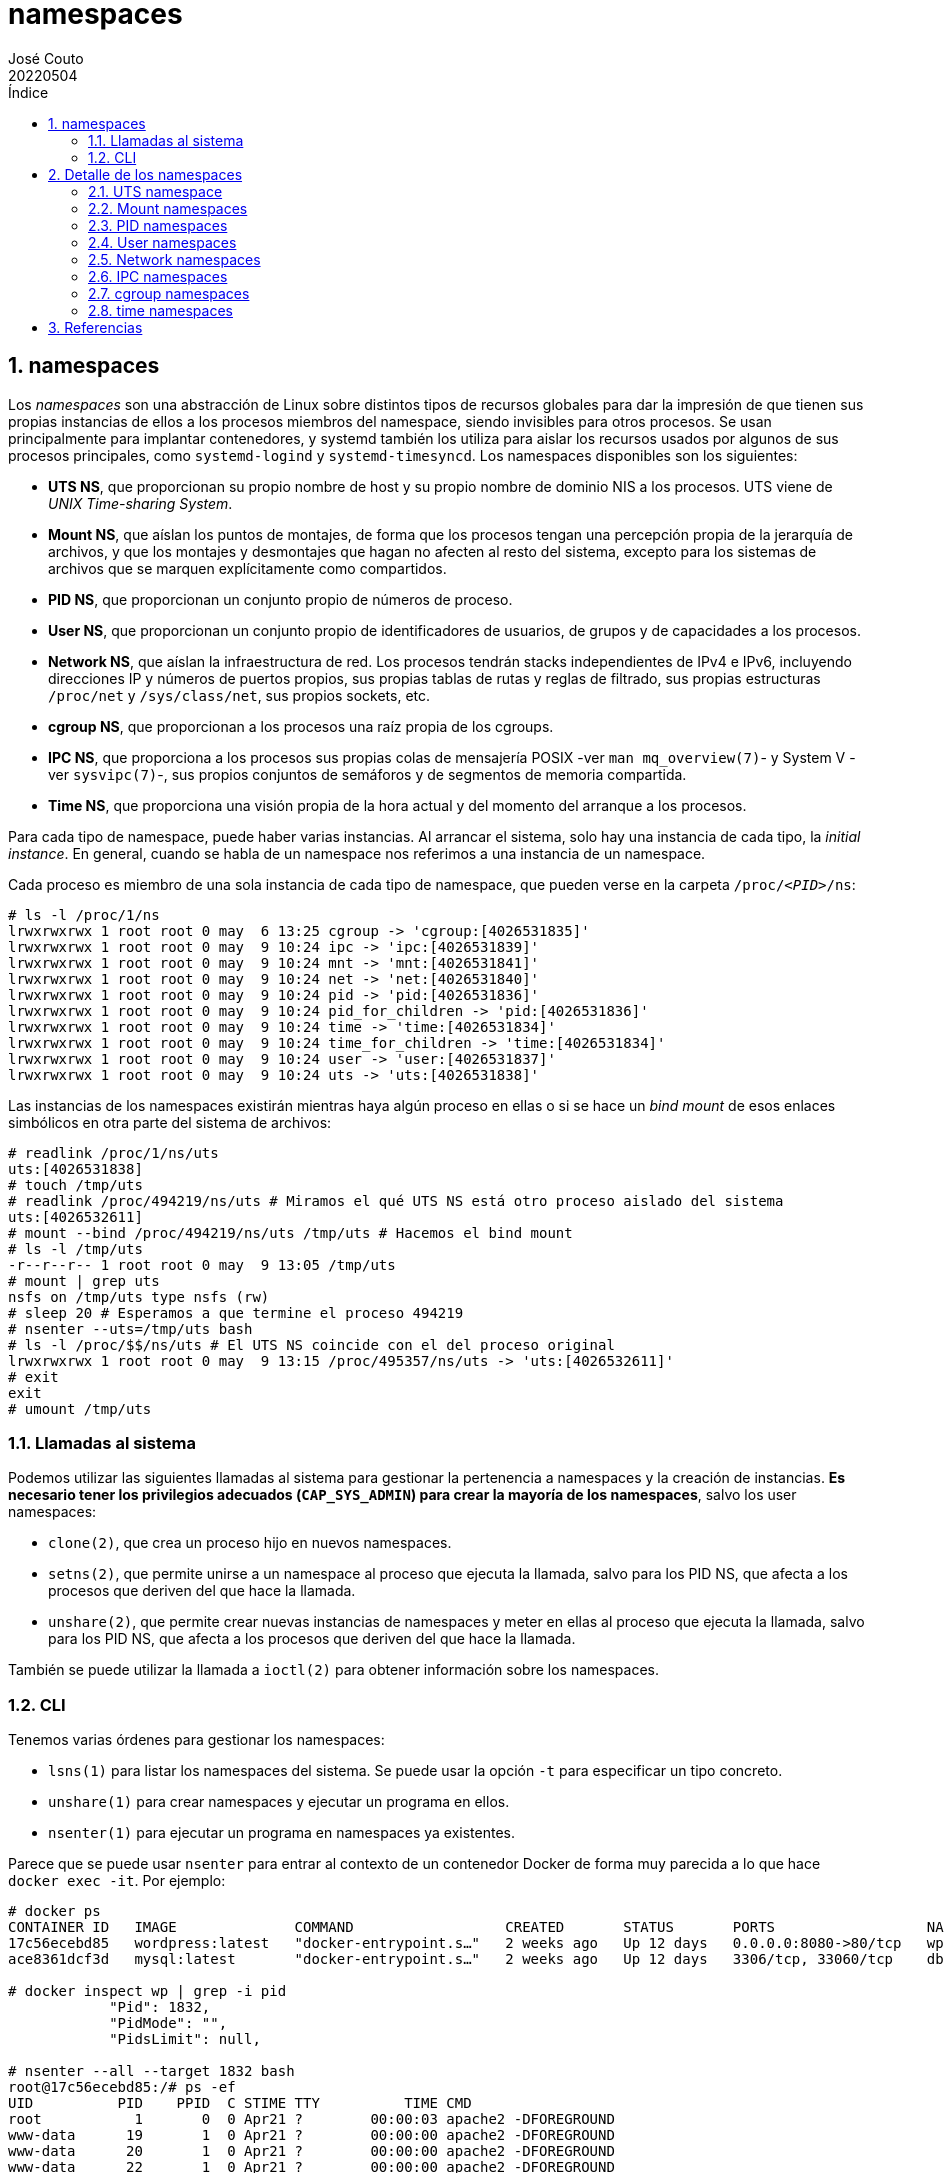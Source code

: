 = namespaces
:tags: Publish
:author: José Couto
:date: may 2022
:revdate: 20220504
:source-highlighter: rouge
:toc:
:toc-title: Índice
:toclevels: 3
:numbered:
:appendix-caption: Apéndice
:figure-caption: Figura
:table-caption: Tabla
:description: Notas sobre namespaces. \
Puede usarse según los términos de la licencia GPLv3.

== namespaces

Los _namespaces_ son una abstracción de Linux sobre distintos tipos de recursos
globales para dar la impresión de que tienen sus propias instancias de ellos a
los procesos miembros del namespace, siendo invisibles para otros procesos.  Se
usan principalmente para implantar contenedores, y systemd también los utiliza
para aislar los recursos usados por algunos de sus procesos principales, como
`systemd-logind` y `systemd-timesyncd`.  Los namespaces disponibles son los
siguientes:

* *UTS NS*, que proporcionan su propio nombre de host y su propio nombre de
   dominio NIS a los procesos.  UTS viene de _UNIX Time-sharing System_.

* *Mount NS*, que aíslan los puntos de montajes, de forma que los procesos
  tengan una percepción propia de la jerarquía de archivos, y que los montajes
  y desmontajes que hagan no afecten al resto del sistema, excepto para los
  sistemas de archivos que se marquen explícitamente como compartidos.

* *PID NS*, que proporcionan un conjunto propio de números de proceso.

* *User NS*, que proporcionan un conjunto propio de identificadores de
  usuarios, de grupos y de capacidades a los procesos.

* *Network NS*, que aíslan la infraestructura de red.  Los procesos tendrán
  stacks independientes de IPv4 e IPv6, incluyendo direcciones IP y números de
  puertos propios, sus propias tablas de rutas y reglas de filtrado, sus
  propias estructuras `/proc/net` y `/sys/class/net`, sus propios sockets, etc.

* *cgroup NS*, que proporcionan a los procesos una raíz propia de los cgroups.

* *IPC NS*, que proporciona a los procesos sus propias colas de mensajería
  POSIX -ver `man mq_overview(7)`- y System V -ver `sysvipc(7)`-, sus propios
  conjuntos de semáforos y de segmentos de memoria compartida.

* *Time NS*, que proporciona una visión propia de la hora actual y del momento
  del arranque a los procesos.

Para cada tipo de namespace, puede haber varias instancias.  Al arrancar el
sistema, solo hay una instancia de cada tipo, la _initial instance_.  En
general, cuando se habla de un namespace nos referimos a una instancia de un
namespace.

Cada proceso es miembro de una sola instancia de cada tipo de namespace, que
pueden verse en la carpeta `/proc/__<PID>__/ns`:

[source,console]
----
# ls -l /proc/1/ns
lrwxrwxrwx 1 root root 0 may  6 13:25 cgroup -> 'cgroup:[4026531835]'
lrwxrwxrwx 1 root root 0 may  9 10:24 ipc -> 'ipc:[4026531839]'
lrwxrwxrwx 1 root root 0 may  9 10:24 mnt -> 'mnt:[4026531841]'
lrwxrwxrwx 1 root root 0 may  9 10:24 net -> 'net:[4026531840]'
lrwxrwxrwx 1 root root 0 may  9 10:24 pid -> 'pid:[4026531836]'
lrwxrwxrwx 1 root root 0 may  9 10:24 pid_for_children -> 'pid:[4026531836]'
lrwxrwxrwx 1 root root 0 may  9 10:24 time -> 'time:[4026531834]'
lrwxrwxrwx 1 root root 0 may  9 10:24 time_for_children -> 'time:[4026531834]'
lrwxrwxrwx 1 root root 0 may  9 10:24 user -> 'user:[4026531837]'
lrwxrwxrwx 1 root root 0 may  9 10:24 uts -> 'uts:[4026531838]'
----

Las instancias de los namespaces existirán mientras haya algún proceso en ellas
o si se hace un _bind mount_ de esos enlaces simbólicos en otra parte del
sistema de archivos:

[source,console]
----
# readlink /proc/1/ns/uts
uts:[4026531838]
# touch /tmp/uts
# readlink /proc/494219/ns/uts # Miramos el qué UTS NS está otro proceso aislado del sistema
uts:[4026532611]
# mount --bind /proc/494219/ns/uts /tmp/uts # Hacemos el bind mount
# ls -l /tmp/uts
-r--r--r-- 1 root root 0 may  9 13:05 /tmp/uts
# mount | grep uts
nsfs on /tmp/uts type nsfs (rw)
# sleep 20 # Esperamos a que termine el proceso 494219
# nsenter --uts=/tmp/uts bash
# ls -l /proc/$$/ns/uts # El UTS NS coincide con el del proceso original
lrwxrwxrwx 1 root root 0 may  9 13:15 /proc/495357/ns/uts -> 'uts:[4026532611]'
# exit
exit
# umount /tmp/uts
----

=== Llamadas al sistema

Podemos utilizar las siguientes llamadas al sistema para gestionar la
pertenencia a namespaces y la creación de instancias.  *Es necesario tener los
privilegios adecuados (`CAP_SYS_ADMIN`) para crear la mayoría de los
namespaces*, salvo los user namespaces:

* `clone(2)`, que crea un proceso hijo en nuevos namespaces.

* `setns(2)`, que permite unirse a un namespace al proceso que ejecuta la
  llamada, salvo para los PID NS, que afecta a los procesos que deriven del que
  hace la llamada.

* `unshare(2)`, que permite crear nuevas instancias de namespaces y meter en
  ellas al proceso que ejecuta la llamada, salvo para los PID NS, que afecta a
  los procesos que deriven del que hace la llamada.

También se puede utilizar la llamada a `ioctl(2)` para obtener información
sobre los namespaces.

=== CLI

Tenemos varias órdenes para gestionar los namespaces:

* `lsns(1)` para listar los namespaces del sistema.  Se puede usar la opción
  `-t` para especificar un tipo concreto.

* `unshare(1)` para crear namespaces y ejecutar un programa en ellos.

* `nsenter(1)` para ejecutar un programa en namespaces ya existentes.

Parece que se puede usar `nsenter` para entrar al contexto de un contenedor
Docker de forma muy parecida a lo que hace `docker exec -it`.  Por ejemplo:

[source,console]
----
# docker ps
CONTAINER ID   IMAGE              COMMAND                  CREATED       STATUS       PORTS                  NAMES
17c56ecebd85   wordpress:latest   "docker-entrypoint.s…"   2 weeks ago   Up 12 days   0.0.0.0:8080->80/tcp   wp
ace8361dcf3d   mysql:latest       "docker-entrypoint.s…"   2 weeks ago   Up 12 days   3306/tcp, 33060/tcp    db

# docker inspect wp | grep -i pid
            "Pid": 1832,
            "PidMode": "",
            "PidsLimit": null,

# nsenter --all --target 1832 bash
root@17c56ecebd85:/# ps -ef
UID          PID    PPID  C STIME TTY          TIME CMD
root           1       0  0 Apr21 ?        00:00:03 apache2 -DFOREGROUND
www-data      19       1  0 Apr21 ?        00:00:00 apache2 -DFOREGROUND
www-data      20       1  0 Apr21 ?        00:00:00 apache2 -DFOREGROUND
www-data      22       1  0 Apr21 ?        00:00:00 apache2 -DFOREGROUND
www-data      25       1  0 Apr21 ?        00:00:00 apache2 -DFOREGROUND
www-data      28       1  0 Apr21 ?        00:00:00 apache2 -DFOREGROUND
www-data      29       1  0 Apr21 ?        00:00:00 apache2 -DFOREGROUND
www-data      30       1  0 Apr21 ?        00:00:00 apache2 -DFOREGROUND
www-data      31       1  0 Apr21 ?        00:00:00 apache2 -DFOREGROUND
www-data      33       1  0 Apr21 ?        00:00:00 apache2 -DFOREGROUND
www-data      36       1  0 Apr21 ?        00:00:00 apache2 -DFOREGROUND
root          48       0  0 11:03 ?        00:00:00 bash
root          49      48  0 11:03 ?        00:00:00 ps -ef
----

== Detalle de los namespaces

=== UTS namespace

Este espacio de nombres sirve para proporcionar un hostname y dominio NIS
propios a los procesos asociados:

[source,console]
----
$ hostname && domainname
host
(none)

$ sudo unshare --uts bash --norc # Lanzamos un bash con su propio namespace UTS
# hostname && domainname # Se heredan los parámetros del proceso padre
host
(none)
# hostname paco
# domainname currupipi
# hostname && domainname
paco
currupipi
# exit # Terminamos el proceso, lo que elimina el namespace por ser el último
exit

$ hostname && domainname  # No hay cambios en el host
host
(none)
----

=== Mount namespaces

Este tipo de namespace proporciona a los procesos asociados un listado aislado
de los puntos de montaje del sistema, por lo que los procesos pueden tener su
propia jerarquía de directorios y un contenido propio en los pseudoarchivos
`mounts`, `mountinfo` y `mountstats` de `/proc/[pid]`.

Una cosa que hay que conocer al tratar este tipo de namespaces son los _bind
mount_.  El kernel de Linux permite montar archivos o carpetas en otras partes
del sistema operativo _o sobre sí mismos_, lo que hace que aparezcan en el
árbol de montajes de los procesos:

[source,console]
----
# cd /tmp
# mkdir t
# mount | grep tmp/t
# mount --bind t t
# mount | grep tmp/t
/dev/mapper/blas--vg-root on /tmp/t type ext4 (rw,noatime,nodiratime,errors=remount-ro)
----

Esto es importante porque nos permite utilizar estas carpetas como puntos de
montaje en las llamadas al sistema, por ejemplo a `pivot_root(2)`.

Las siguientes órdenes se ejecutan en dos terminales distintas, una con el
prompt ``host\$ `` y otra con el prompt ``ns\$ ``, dentro del namespace.

[source,console]
----
host$ cd /tmp
host$ mkdir t
host$ sudo mount -t tmpfs none t
host$ mkdir t/{1,2}
host$ SUDO_PS1='ns\$ ' sudo unshare --mount bash --norc # shell en un nuevo mount namespace.
ns# pwd
/tmp
ns# findmnt -aR t
TARGET SOURCE FSTYPE OPTIONS
/tmp/t none   tmpfs  rw,relatime,inode64
ns# mount -t tmpfs none t/2     # En el namespace, montamos un nuevo fs en t/2.
ns# findmnt -aR t
TARGET     SOURCE FSTYPE OPTIONS
/tmp/t     none   tmpfs  rw,relatime,inode64
`-/tmp/t/2 none   tmpfs  rw,relatime,inode64

host$ findmnt -aR /tmp/t        # El montaje hecho en el ns no aparece en el host.
TARGET SOURCE FSTYPE OPTIONS
/tmp/t none   tmpfs  rw,relatime,inode64
host$ sudo mount -t tmpfs none /tmp/t/1
host$ findmnt -aR /tmp/t
TARGET     SOURCE FSTYPE OPTIONS
/tmp/t     none   tmpfs  rw,relatime,inode64
`-/tmp/t/1 none   tmpfs  rw,relatime,inode64

ns# findmnt -aR t               # El montaje hecho en el host no aparece en el ns.
TARGET     SOURCE FSTYPE OPTIONS
/tmp/t     none   tmpfs  rw,relatime,inode64
`-/tmp/t/2 none   tmpfs  rw,relatime,inode64
ns# exit
exit

host$ sudo umount /tmp/t/1
host$ sudo umount /tmp/t
host$ rmdir /tmp/t
----

Los puntos de montaje se pueden marcar como `MS_SHARED` para indicar que todos
los procesos que vean el punto de montaje podrán ver su contenido y otros
montajes que se hagan dentro de él.  Esto se puede hacer con la llamada a
`mount(2)` o con `mount --make-shared`.  También se pueden marcar como
`MS_PRIVATE` para indicar lo contrario, que los montajes hechos dentro de él no
se podrán ver en otros procesos.

Se puede ver información sobre el mount NS de un proceso, incluyendo los flags
de los puntos de montaje, mirando el pseudoarchivo `/proc/<PID>/mountinfo`:

[source,console]
----
$ grep proc /proc/self/mountinfo
23 29 0:21 / /proc rw,nosuid,nodev,noexec,relatime shared:12 - proc proc rw
36 23 0:31 / /proc/sys/fs/binfmt_misc rw,relatime shared:13 - autofs systemd-1 rw,fd=29,pgrp=1,timeout=0,minproto=5,maxproto=5,direct,pipe_ino=13113
94 36 0:36 / /proc/sys/fs/binfmt_misc rw,nosuid,nodev,noexec,relatime shared:47 - binfmt_misc binfmt_misc rw
----


=== PID namespaces

Los PID namespaces proporcionan un espacio de PID único para los procesos.  Los
PID namespaces forman una jerarquía, y los procesos solo pueden ver otros
procesos que se encuentren en su instancia de PID NS o en los descendientes
dentro de esa jerarquía, con PID distintos a los que ven esos procesos por
estar en sus propios PID NS (cada proceso tendrá un PID distinto en cada punto
del camino de la jerarquía que va desde su NS hasta el raíz).

El primer proceso asignado a un PID namespace tendrá el PID 1, y al resto de
procesos que se lancen en él se les irá asignando PID secuenciales.  Como
ocurre con el init del host, para evitar que los procesos descendientes puedan
matarlo por error, este proceso ignorará todas las señales para los que no haya
establecido explícitamente un manejador, salvo `SIGSTOP` y `SIGKILL`.  Si el
proceso con PID 1 muere, se matarán todos los procesos del namespace con una
señal `SIGKILL`, y se destruirá el namespace a menos que se mantenga abierto el
pseudoarchivo `/proc/__PID__/ns/pid` en el host o haya un _bind mount_ de él.

Si utilizamos `unshare` para lanzar un proceso nuevo, nos podemos encontrar
problemas:

[source,console]
----
# unshare --pid /bin/bash
blas:~# echo $$
966021
blas:~# cat /proc/$$/cmdline
bash: fork: Cannot allocate memory
----

En este caso, `bash` no tiene PID 1 porque, con las opciones que le hemos
pasado, `unshare` ejecuta dos llamadas al sistema:

[source]
----
974301 unshare(CLONE_NEWPID)            = 0
974301 execve("/bin/bash", ["/bin/bash"], 0x7ffc016380c8 /* 24 vars */) = 0
----

La primera llamada crea un nuevo espacio de nombres, y la segunda _ejecuta
`bash` sustituyendo al proceso con el que se está ejecutando `unshare`_, que
sigue en el namespace padre del que hemos creado con la primera llamada.  Esto
es de la página de manual de `unshare(2)`, relativo a `CLONE_NEWPID`:

_The calling process is not moved into the new namespace.  The first child
created by the calling process will have the process ID 1 and will assume the
role of init(1) in the new namespace._

Cuando `bash` se ejecuta, lanza otro proceso para inicializarse que sí que
asume el PID 1 en el namespace.  Cuando termina, el namespace se queda sin
proceso con PID 1, lo que no sigue las normas de Linux, ya que ese proceso es
necesario para hacerse padre de los procesos que se queden huérfanos, por lo
que el kernel desactiva la capacidad de lanzar nuevos procesos en el namespace
y devuelve un error `-ENOMEM` cuando `bash` intenta crear nuevos procesos.

Para poder lanzar un proceso con su propio PID NS con `unshare`, hay que
hacerlo así:

[source,console]
----
# unshare --pid --fork --mount-proc /bin/bash
blas:~# echo $$
1
----

Con esto, pedimos a `unshare` que haga `fork` para lanzar `bash` dentro de un
nuevo proceso, que también cree un mount NS (la opción `--mount` se activa
implícitamente al usar `--mount-proc`), y monte su propio sistema de archivos
`proc` en `/proc` en modo `MS_PRIVATE` para que el montaje no se propague a
otros procesos del grupo.

Los procesos lanzados dentro de un PID NS tendrán distintos PID en la jerarquía
de namespaces.  Podemos verlos en el campo `NSpid` del pseudoarchivo
`/proc/<PID>/status`, que los mostrará desde el PID NS en el que estemos en ese
momento:

[source,console]
----
# unshare --pid --fork --mount-proc -- unshare --pid --fork --mount-proc -- /bin/sleep 120
^Z
zsh: suspended  unshare --pid --fork --mount-proc -- unshare --pid --fork --mount-proc --  12
# ps -ef | grep sleep
root     1081838  901012  0 10:32 pts/5    00:00:00 unshare --pid --fork --mount-proc -- unshare --pid --fork --mount-proc -- /bin/sleep 120
root     1081839 1081838  0 10:32 pts/5    00:00:00 unshare --pid --fork --mount-proc -- /bin/sleep 120
root     1081840 1081839  0 10:32 pts/5    00:00:00 /bin/sleep 120
root     1082041  901012  0 10:33 pts/5    00:00:00 grep sleep
# grep NSpid /proc/1081840/status
NSpid:  1081840 2       1
----

En la salida anterior aparecen tres PID: 1081840 es el PID del proceso `sleep`
en el namespace original, 2 en el creado por el primer `unshare` (el 1 es el
del `unshare` que lanzamos), y 1 en el creado por el segundo.

=== User namespaces

Los user namespaces permiten que los UID y GID del host aparezcan con valores
distintos en los procesos del namespace, así como aislar otros recursos del
kernel asociados a ellos (directorio home, `keyrings(7)` y las
`capabilities(7)`).  Por ejemplo, se puede hacer que el UID 1000 del host se
corresponda al UID 0 dentro del namespace, por lo que el proceso se ejecutará
en él como root.

No es necesario tener permisos de root para crear un user NS.  El primer
proceso asignado al namespace tiene todas las capacidades (_capabilities_) del
kernel dentro del namespace *sin importar las que tuviera el proceso que lo
creó*, pero ninguna fuera, incluso aunque el namespace lo cree root.

Los user NS forman una jerarquía, teniendo cada uno de ellos un padre y,
opcionalmente, hijos.

La correspondencia entre UID se puede configurar escribiendo en
`/proc/__<PID>__/uid_map`, y la de GID en `/proc/__<PID>__/gid_map`.  Solo root
o el usuario que creó el namespace pueden escribir en ellos y solo se permite
escribir *una vez* en ellos para definir las correspondencias, aunque el
contenido puede tener varias líneas.  Tienen este formato:

[source,console]
----
ID-dentro-ns    ID-fuera-ns     cantidad
----

Esto hace corresponder la `cantidad` de identificadores del namespace empezando
en `ID-dentro-ns` con los que empiezan en `ID-fuera-ns` en el namespace del
proceso que escribe en el archivo.  Si los dos procesos estuvieran en el mismo
namespace, `ID-fuera-ns` se referiría al user namespace padre de los dos.

NOTE: El proceso que quiera escribir en `gid_map` no debe tener la capacidad de
modificar sus grupos, lo que se puede conseguir con `echo deny >
/proc/__<PID>__/setgroups`.  Esto se hace para impedir que un usuario del grupo
`denygroup` gane permisos con `setgroups(2)` sobre archivos con permisos
`u=rw,g=,o=r` y propietario `xxx:denygroup`.

Todos los UID de un sistema de archivos para los que no haya correspondencia en
un user NS se traducen en el namespace al valor definido en
`/proc/sys/kernel/overflowuid` (usuario `nobody`).  Con los GID pasa lo mismo,
traduciéndose dentro del namespace al valor definido en
`/proc/sys/kernel/overflowgid` (grupo `nogroup`).

Cuando un proceso en un user NS intenta utilizar recursos globales del sistema
(p. ej, leer un archivo), se traduce sus UID y GID antes de comprobar los
permisos.  Esto implica que un proceso que se esté ejecutando como root en el
namespace solo tendrá acceso a los recursos globales que le permitan los UID y
GID globales:

[source,console]
----
host$ id
uid=1000(blas) gid=1000(blas) groups=1000(blas)
host$ unshare -U bash

ns$ echo $$
187067
ns$ id
uid=65534(nobody) gid=65534(nogroup) groups=65534(nogroup)
ns$ ls -ld /root
drwx------ 31 nobody nogroup 4096 may 20 09:46 /root
ns$ $ ls -l /root
ls: cannot open directory '/root': Permission denied

host$ echo '0 1000 1' > /proc/187067/uid_map

ns$ id
uid=0(root) gid=65534(nogroup) groups=65534(nogroup)
ns$ ls -l /root
ls: cannot open directory '/root': Permission denied
----

=== Network namespaces

Estos namespaces sirven para proporcionar una visión propia a los procesos de
todo un stack de red: dispositivos, direcciones de nivel 2 y tres, puertos,
rutas, reglas de cortafuegos...

Los network NS pueden manipularse con la orden `ip netns`.

Se puede crear un network NS con `ip netns add <nombre>`, que además hará un
_bind mount_ de él en `/run/netns/<nombre>` para mantenerlo vivo aunque no haya
procesos asociados a él.  El descriptor de ese archivo puede pasarse a llamadas
del sistema que necesiten una referencia a un network NS, como `setns(2)`.

Se puede usar `ip netns exec` en el host para ejecutar cualquier orden dentro
del namespace.  En el siguiente ejemplo, creamos un network NS, listamos el
archivo que lo referencia, listamos sus interfaces desde el namespace y lo
eliminamos:

[source,console]
----
# ip netns add blas
# ls -l /run/netns/blas
-r--r--r-- 1 root root 0 may 23 10:21 /run/netns/blas
# ip netns exec blas ip -br link
lo               DOWN           00:00:00:00:00:00 <LOOPBACK>
# ip netns delete blas
# ls -al /var/run/netns
total 0
drwxr-xr-x  2 root root   40 may 23 10:21 .
drwxr-xr-x 47 root root 1400 may 23 10:13 ..
----

Se puede hacer que la orden `ip` trabaje directamente sobre un namespace con la
opción `-n`.

Aunque se borre el bind mount, los network NS perviven mientras haya procesos
asignados a él.

Por defecto, los network NS tienen una única interfaz de loopback `lo` en
estado _DOWN_ (como puede verse en el ejemplo anterior).  Otra forma de
comprobar esto:

[source,console]
----
# unshare -n bash
# ip link
1: lo: <LOOPBACK> mtu 65536 qdisc noop state DOWN mode DEFAULT group default qlen 1000
    link/loopback 00:00:00:00:00:00 brd 00:00:00:00:00:00
# exit
exit
----

Las interfaces de red solo pueden pertenecer a un network NS.  Cuando el
namespace se destruye, la interfaz vuelve al namespace del que venía.  Se puede
cambiar el network NS de una interfaz con `ip link set <if> netns <ns>`:

[source,console]
----
# ip netns add nns                  # Creamos el network NS nss.
# ip -n nns link                    # Solo tiene la interfaz lo en estado DOWN.
1: lo: <LOOPBACK> mtu 65536 qdisc noop state DOWN mode DEFAULT group default qlen 1000
    link/loopback 00:00:00:00:00:00 brd 00:00:00:00:00:00
# ip link show eth0                 # eth0 está en el namespace raíz.
2: eth0: <NO-CARRIER,BROADCAST,MULTICAST,UP> mtu 1500 qdisc fq_codel state DOWN mode DEFAULT group default qlen 1000
    link/ether bb:bb:bb:bb:5b:7a brd ff:ff:ff:ff:ff:ff
    altname enp0s25
# ip link set eth0 netns nns        # Movemos eth0 al namespace nss.
# ip link show eth0                 # eth0 ya no está en el NS raíz...
Device "eth0" does not exist.
# ip -n nns link                    # Sino en nss.
1: lo: <LOOPBACK> mtu 65536 qdisc noop state DOWN mode DEFAULT group default qlen 1000
    link/loopback 00:00:00:00:00:00 brd 00:00:00:00:00:00
2: eth0: <BROADCAST,MULTICAST> mtu 1500 qdisc noop state DOWN mode DEFAULT group default qlen 1000
    link/ether bb:bb:bb:bb:5b:7a brd ff:ff:ff:ff:ff:ff
    altname enp0s25
# ip netns delete nns               # Borramos el namespace...
# ip link show eth0                 # y eth0 vuelve al espacio raíz.
2: eth0: <NO-CARRIER,BROADCAST,MULTICAST,UP> mtu 1500 qdisc fq_codel state DOWN mode DEFAULT group default qlen 1000
    link/ether bb:bb:bb:bb:5b:7a brd ff:ff:ff:ff:ff:ff
    altname enp0s25
----

Para permitir comunicaciones entre los procesos que estén en network NS
distintos, se pueden utilizar interfaces virtuales tipo `veth`, que son punto a
punto y se crean por parejas, y asignar cada una de las interfaces en un
namespace distinto:

[source,console]
----
# ip netns add nns1
# ip netns add nns2
# ip netns
nns2 (id: 1)
nns1 (id: 0)
# ip link add veth0 type veth peer name veth1
# ip link show dev veth0
8: veth0@veth1: <BROADCAST,MULTICAST,M-DOWN> mtu 1500 qdisc noop state DOWN mode DEFAULT group default qlen 1000
    link/ether ae:f1:eb:8d:37:9b brd ff:ff:ff:ff:ff:ff
# ip link show dev veth1
7: veth1@veth0: <BROADCAST,MULTICAST,M-DOWN> mtu 1500 qdisc noop state DOWN mode DEFAULT group default qlen 1000
    link/ether 66:e7:67:f3:62:b1 brd ff:ff:ff:ff:ff:ff
# ip link set veth0 netns ns1
# ip link set veth1 netns ns2
# ip netns exec nns2 bash   # Ejecutamos una shell en nns2. Alternativa: nsenter --net=/var/run/netns/nns2 bash
# ip link                   # La MAC es la misma que en el NS raíz.
1: lo: <LOOPBACK> mtu 65536 qdisc noop state DOWN mode DEFAULT group default qlen 1000
    link/loopback 00:00:00:00:00:00 brd 00:00:00:00:00:00
7: veth1@if8: <BROADCAST,MULTICAST> mtu 1500 qdisc noop state DOWN mode DEFAULT group default qlen 1000
    link/ether 66:e7:67:f3:62:b1 brd ff:ff:ff:ff:ff:ff link-netns nns1
----

Podemos aplicar NAT y filtrar el tráfico en los distintos namespaces como
siempre.

Para permitir las comunicaciones entre el host y el namespace con este tipo de
interfaces, podríamos haber dejado una de las interfaces en el host y la otra
en el namespace.  También podemos utilizar las interfaces de tipo `bridge`
combinadas con las `veth` para permitir las comunicaciones entre varios
namespaces a la vez o entre los namespaces y el host:

[source,console]
----
# ip netns add nns1
# ip netns add nns2
# ip link add beth1 type veth peer name veth1
# ip link set veth1 netns nns1
# ip -n nns1 addr add 10.1.1.11/24 dev veth1
# ip -n nns1 link set veth1 up
# ip -n nns1 link set lo up     # Sin esto no podemos hacer ping 10.1.1.11 en nns1.
# ip link add beth2 type veth peer name veth2
# ip link set veth2 netns nns2
# ip -n nns2 addr add 10.1.1.12/24 dev veth2
# ip -n nns2 link set veth2 up
# ip -n nns2 link set lo up
# ip link add name br1 type bridge
# ip link set br1 up
# ip link set beth1 master br1
# ip link set beth1 up
# ip link set beth2 master br1
# ip link set beth2 up                    # Ya hay comunicación entre nns1 y nns2.

# ip addr add 10.1.1.1/24 brd + dev br1   # Ponemos IP y broadcast al bridge para
# ip link set br1 up                      # permitir comunicación con el host.
----

NOTE: Si usamos el PID de un proceso con el parámetro `netns` de la orden `ip`,
se utilizará el network NS del proceso correspondiente.

=== IPC namespaces

Estos namespaces aíslan los recursos de comunicación entre procesos, como
semáforos, memoria compartida y colas, tanto los de System V como los de POSIX.
Lo siguiente es un ejemplo para los de System V:

[source,console]
----
host# ipcs

------ Message Queues --------
key        msqid      owner      perms      used-bytes   messages

------ Shared Memory Segments --------
key        shmid      owner      perms      bytes      nattch     status
0x00000000 1048581    blas       600        40960      2          dest
0x00000000 1048582    blas       600        40960      2          dest
0x00000000 1048585    blas       600        36864      2          dest
0x00000000 1048586    blas       600        36864      2          dest
0x00000000 1048587    blas       600        28672      2          dest
0x00000000 1048588    blas       600        28672      2          dest
0x00000000 1048589    blas       600        45056      2          dest
0x00000000 1048590    blas       600        45056      2          dest
0x00000000 1048606    blas       600        32768      2          dest
0x00000000 1048607    blas       600        32768      2          dest
0x00000000 1015845    blas       600        524288     2          dest
0x00000000 1048631    blas       600        303104     2          dest
0x00000000 1048632    blas       600        303104     2          dest

------ Semaphore Arrays --------
key        semid      owner      perms      nsems
0x00105b6b 2          root       600        1
0x00105b6c 3          root       666        2

host# unshare -i bash
ns# ipcs              # En el NS recién creado no hay ningún recurso IPC SysV.

------ Message Queues --------
key        msqid      owner      perms      used-bytes   messages

------ Shared Memory Segments --------
key        shmid      owner      perms      bytes      nattch     status

------ Semaphore Arrays --------
key        semid      owner      perms      nsems
----

=== cgroup namespaces

Sirven para aislar los recursos asignados a los procesos mediante cgroups,
proporcionándoles una raíz propia.

Cuando un proceso crea un nuevo cgroup NS, los directorios cgroups versiones 1
y 2 del proceso se convierten en los directorios cgroup raíz en el nuevo NS.

=== time namespaces

Estos namespaces permiten dar a los procesos una visión diferente de dos de los
relojes del sistema, `CLOCK_MONOTONIC` (el tiempo desde que arrancó el sistema,
sin incluir los tiempos en los que se ha suspendido), y `CLOCK_BOOTTIME` (lo
mismo, pero añadiendo el tiempo en el que el sistema ha estado suspendido).  La
página de manual `clock_gettime(2)` tiene información sobre estos relojes.

Se puede configurar la diferencia respecto al time NS inicial escribiendo en el
pseudoarchivo `/proc/<PID>/timens_offsets`.  El contenido de ese archivo se
puede manipular con las opciones `--monotonic` y `--boottime` de `unshare`:

[source,console]
----
host# cat /proc/self/timens_offsets
monotonic           0         0
boottime            0         0
host# uptime
 18:01:38 up 18 days,  4:37, 11 users,  load average: 1,80, 1,25, 1,06
host# unshare --time --boottime=-25000 --monotonic=-25000 bash
ns# uptime
 18:01:42 up 17 days, 21:40, 11 users,  load average: 1,66, 1,23, 1,05
ns# exit
exit
host#
----

== Referencias

* `man 5 namespaces`.

* https://man7.org/conf/ndcsecurity2022/containers_as_an_illusion-NDC-Security-2022-Kerrisk.pdf[Containers as an illusion].

* https://lwn.net/Articles/766124/[Artículos en LWN sobre namespaces].

* https://blog.quarkslab.com/digging-into-linux-namespaces-part-1.html[Digging
  into Linux namespaces], especialmente el
  https://blog.quarkslab.com/digging-into-linux-namespaces-part-2.html[ejemplo
  final].

* https://github.com/jdukes/pykeyctl/blob/master/docs/Overview.org[Introducción
  a keyrings en el kernel de Linux], `keyrings(7)` y `keyctl(1)`.

* http://ifeanyi.co/posts/linux-namespaces-part-1/[A deep dive into Linux
  namespaces].
